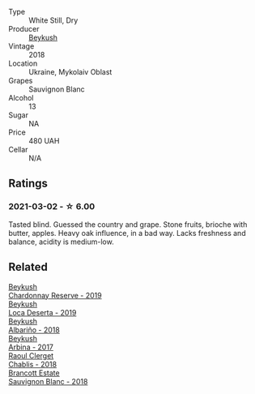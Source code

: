 #+attr_html: :class wine-main-image
[[file:/images/dc/03aa64-676f-49f0-a813-4adeeff703f2/2021-03-03-20-14-46-7069F3DF-EDEF-485B-B78F-D6201F15F5C1-1-105-c@512.webp]]

- Type :: White Still, Dry
- Producer :: [[barberry:/producers/06a2adf5-5f66-47e8-9d78-41eaef001e34][Beykush]]
- Vintage :: 2018
- Location :: Ukraine, Mykolaiv Oblast
- Grapes :: Sauvignon Blanc
- Alcohol :: 13
- Sugar :: NA
- Price :: 480 UAH
- Cellar :: N/A

** Ratings

*** 2021-03-02 - ☆ 6.00

Tasted blind. Guessed the country and grape. Stone fruits, brioche with butter, apples. Heavy oak influence, in a bad way. Lacks freshness and balance, acidity is medium-low.

** Related

#+begin_export html
<div class="flex-container">
  <a class="flex-item flex-item-left" href="/wines/52ac7f99-cf2f-4590-b19d-141f3aa2c217.html">
    <img class="flex-bottle" src="/images/52/ac7f99-cf2f-4590-b19d-141f3aa2c217/2022-08-20-10-32-36-3C6BE3AB-B559-4183-BF9C-A95E85752B6D-1-105-c@512.webp"></img>
    <section class="h">Beykush</section>
    <section class="h text-bolder">Chardonnay Reserve - 2019</section>
  </a>

  <a class="flex-item flex-item-right" href="/wines/b098e753-dc4a-4d0e-957f-3affd5968e9a.html">
    <img class="flex-bottle" src="/images/b0/98e753-dc4a-4d0e-957f-3affd5968e9a/2023-02-27-21-52-38-IMG-5230@512.webp"></img>
    <section class="h">Beykush</section>
    <section class="h text-bolder">Loca Deserta - 2019</section>
  </a>

  <a class="flex-item flex-item-left" href="/wines/ea445548-2b5e-45b0-b985-33f8589b1f52.html">
    <img class="flex-bottle" src="/images/ea/445548-2b5e-45b0-b985-33f8589b1f52/2021-03-03-19-58-22-4F3D6572-CE2B-4151-B129-C11454F07AE6-1-105-c@512.webp"></img>
    <section class="h">Beykush</section>
    <section class="h text-bolder">Albariño - 2018</section>
  </a>

  <a class="flex-item flex-item-right" href="/wines/ffc29f89-1b63-4c09-8f6d-a0077962e90f.html">
    <img class="flex-bottle" src="/images/ff/c29f89-1b63-4c09-8f6d-a0077962e90f/2022-08-20-10-52-44-0024A8F7-0A04-4081-B87D-77A41FEC425A-1-105-c@512.webp"></img>
    <section class="h">Beykush</section>
    <section class="h text-bolder">Arbina - 2017</section>
  </a>

  <a class="flex-item flex-item-left" href="/wines/8ca732d2-d35b-4b9a-9b01-e68fc2ebe3d4.html">
    <img class="flex-bottle" src="/images/8c/a732d2-d35b-4b9a-9b01-e68fc2ebe3d4/2021-03-03-20-24-22-564DA641-3048-4F67-81B9-3C96CC9AC232-1-105-c@512.webp"></img>
    <section class="h">Raoul Clerget</section>
    <section class="h text-bolder">Chablis - 2018</section>
  </a>

  <a class="flex-item flex-item-right" href="/wines/f163c749-3095-462a-be4c-a809a616f767.html">
    <img class="flex-bottle" src="/images/f1/63c749-3095-462a-be4c-a809a616f767/2021-03-03-20-10-42-E9634367-F2F8-411B-B14F-B8BA35420981-1-105-c@512.webp"></img>
    <section class="h">Brancott Estate</section>
    <section class="h text-bolder">Sauvignon Blanc - 2018</section>
  </a>

</div>
#+end_export
